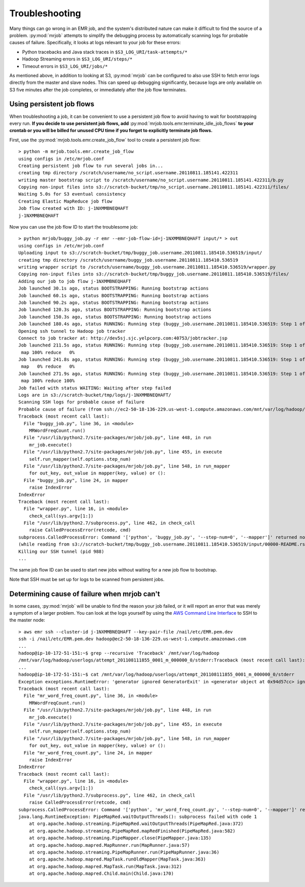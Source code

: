 Troubleshooting
===============

Many things can go wrong in an EMR job, and the system's distributed nature
can make it difficult to find the source of a problem. :py:mod:`mrjob` attempts to
simplify the debugging process by automatically scanning logs for probable
causes of failure. Specifically, it looks at logs relevant to your job for
these errors:

* Python tracebacks and Java stack traces in ``$S3_LOG_URI/task-attempts/*``
* Hadoop Streaming errors in ``$S3_LOG_URI/steps/*``
* Timeout errors in ``$S3_LOG_URI/jobs/*``

As mentioned above, in addition to looking at S3, :py:mod:`mrjob` can be configured to
also use SSH to fetch error logs directly from the master and slave nodes.
This can speed up debugging significantly, because logs are only available on
S3 five minutes after the job completes, or immediately after the job flow
terminates.

Using persistent job flows
--------------------------

When troubleshooting a job, it can be convenient to use a persistent job flow
to avoid having to wait for bootstrapping every run. **If you decide to use
persistent job flows, add** :py:mod:`mrjob.tools.emr.terminate_idle_job_flows`
**to your crontab or you will be billed for unused CPU time if you forget to
explicitly terminate job flows.**

First, use the :py:mod:`mrjob.tools.emr.create_job_flow` tool to create a
persistent job flow::

    > python -m mrjob.tools.emr.create_job_flow
    using configs in /etc/mrjob.conf
    Creating persistent job flow to run several jobs in...
    creating tmp directory /scratch/username/no_script.username.20110811.185141.422311
    writing master bootstrap script to /scratch/username/no_script.username.20110811.185141.422311/b.py
    Copying non-input files into s3://scratch-bucket/tmp/no_script.username.20110811.185141.422311/files/
    Waiting 5.0s for S3 eventual consistency
    Creating Elastic MapReduce job flow
    Job flow created with ID: j-1NXMMBNEQHAFT
    j-1NXMMBNEQHAFT

Now you can use the job flow ID to start the troublesome job::

    > python mrjob/buggy_job.py -r emr --emr-job-flow-id=j-1NXMMBNEQHAFT input/* > out
    using configs in /etc/mrjob.conf
    Uploading input to s3://scratch-bucket/tmp/buggy_job.username.20110811.185410.536519/input/
    creating tmp directory /scratch/username/buggy_job.username.20110811.185410.536519
    writing wrapper script to /scratch/username/buggy_job.username.20110811.185410.536519/wrapper.py
    Copying non-input files into s3://scratch-bucket/tmp/buggy_job.username.20110811.185410.536519/files/
    Adding our job to job flow j-1NXMMBNEQHAFT
    Job launched 30.1s ago, status BOOTSTRAPPING: Running bootstrap actions
    Job launched 60.1s ago, status BOOTSTRAPPING: Running bootstrap actions
    Job launched 90.2s ago, status BOOTSTRAPPING: Running bootstrap actions
    Job launched 120.3s ago, status BOOTSTRAPPING: Running bootstrap actions
    Job launched 150.3s ago, status BOOTSTRAPPING: Running bootstrap actions
    Job launched 180.4s ago, status RUNNING: Running step (buggy_job.username.20110811.185410.536519: Step 1 of 1)
    Opening ssh tunnel to Hadoop job tracker
    Connect to job tracker at: http://dev5sj.sjc.yelpcorp.com:40753/jobtracker.jsp
    Job launched 211.5s ago, status RUNNING: Running step (buggy_job.username.20110811.185410.536519: Step 1 of 1)
     map 100% reduce   0%
    Job launched 241.8s ago, status RUNNING: Running step (buggy_job.username.20110811.185410.536519: Step 1 of 1)
     map   0% reduce   0%
    Job launched 271.9s ago, status RUNNING: Running step (buggy_job.username.20110811.185410.536519: Step 1 of 1)
     map 100% reduce 100%
    Job failed with status WAITING: Waiting after step failed
    Logs are in s3://scratch-bucket/tmp/logs/j-1NXMMBNEQHAFT/
    Scanning SSH logs for probable cause of failure
    Probable cause of failure (from ssh://ec2-50-18-136-229.us-west-1.compute.amazonaws.com/mnt/var/log/hadoop/userlogs/attempt_201108111855_0001_m_000001_3/stderr):
    Traceback (most recent call last):
      File "buggy_job.py", line 36, in <module>
        MRWordFreqCount.run()
      File "/usr/lib/python2.7/site-packages/mrjob/job.py", line 448, in run
        mr_job.execute()
      File "/usr/lib/python2.7/site-packages/mrjob/job.py", line 455, in execute
        self.run_mapper(self.options.step_num)
      File "/usr/lib/python2.7/site-packages/mrjob/job.py", line 548, in run_mapper
        for out_key, out_value in mapper(key, value) or ():
      File "buggy_job.py", line 24, in mapper
        raise IndexError
    IndexError
    Traceback (most recent call last):
      File "wrapper.py", line 16, in <module>
        check_call(sys.argv[1:])
      File "/usr/lib/python2.7/subprocess.py", line 462, in check_call
        raise CalledProcessError(retcode, cmd)
    subprocess.CalledProcessError: Command '['python', 'buggy_job.py', '--step-num=0', '--mapper']' returned non-zero exit status 1
    (while reading from s3://scratch-bucket/tmp/buggy_job.username.20110811.185410.536519/input/00000-README.rst)
    Killing our SSH tunnel (pid 988)
    ...


The same job flow ID can be used to start new jobs without waiting for a new
job flow to bootstrap.

Note that SSH must be set up for logs to be scanned from persistent jobs.

Determining cause of failure when mrjob can't
---------------------------------------------

In some cases, :py:mod:`mrjob` will be unable to find the reason your job
failed, or it will report an error that was merely a symptom of a larger
problem. You can look at the logs yourself by using the `AWS Command Line
Interface <https://aws.amazon.com/cli/>`_ to SSH to the master node::

    > aws emr ssh --cluster-id j-1NXMMBNEQHAFT --key-pair-file /nail/etc/EMR.pem.dev
    ssh -i /nail/etc/EMR.pem.dev hadoop@ec2-50-18-136-229.us-west-1.compute.amazonaws.com
    ...
    hadoop@ip-10-172-51-151:~$ grep --recursive 'Traceback' /mnt/var/log/hadoop
    /mnt/var/log/hadoop/userlogs/attempt_201108111855_0001_m_000000_0/stderr:Traceback (most recent call last):
    ...
    hadoop@ip-10-172-51-151:~$ cat /mnt/var/log/hadoop/userlogs/attempt_201108111855_0001_m_000000_0/stderr
    Exception exceptions.RuntimeError: 'generator ignored GeneratorExit' in <generator object at 0x94d57cc> ignored
    Traceback (most recent call last):
      File "mr_word_freq_count.py", line 36, in <module>
        MRWordFreqCount.run()
      File "/usr/lib/python2.7/site-packages/mrjob/job.py", line 448, in run
        mr_job.execute()
      File "/usr/lib/python2.7/site-packages/mrjob/job.py", line 455, in execute
        self.run_mapper(self.options.step_num)
      File "/usr/lib/python2.7/site-packages/mrjob/job.py", line 548, in run_mapper
        for out_key, out_value in mapper(key, value) or ():
      File "mr_word_freq_count.py", line 24, in mapper
        raise IndexError
    IndexError
    Traceback (most recent call last):
      File "wrapper.py", line 16, in <module>
        check_call(sys.argv[1:])
      File "/usr/lib/python2.7/subprocess.py", line 462, in check_call
        raise CalledProcessError(retcode, cmd)
    subprocess.CalledProcessError: Command '['python', 'mr_word_freq_count.py', '--step-num=0', '--mapper']' returned non-zero exit status 1
    java.lang.RuntimeException: PipeMapRed.waitOutputThreads(): subprocess failed with code 1
        at org.apache.hadoop.streaming.PipeMapRed.waitOutputThreads(PipeMapRed.java:372)
        at org.apache.hadoop.streaming.PipeMapRed.mapRedFinished(PipeMapRed.java:582)
        at org.apache.hadoop.streaming.PipeMapper.close(PipeMapper.java:135)
        at org.apache.hadoop.mapred.MapRunner.run(MapRunner.java:57)
        at org.apache.hadoop.streaming.PipeMapRunner.run(PipeMapRunner.java:36)
        at org.apache.hadoop.mapred.MapTask.runOldMapper(MapTask.java:363)
        at org.apache.hadoop.mapred.MapTask.run(MapTask.java:312)
        at org.apache.hadoop.mapred.Child.main(Child.java:170)
